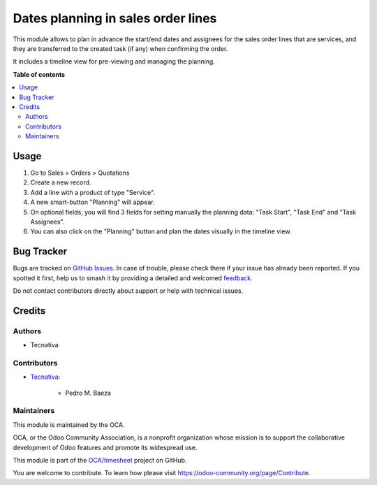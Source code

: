 ===================================
Dates planning in sales order lines
===================================

.. 
   !!!!!!!!!!!!!!!!!!!!!!!!!!!!!!!!!!!!!!!!!!!!!!!!!!!!
   !! This file is generated by oca-gen-addon-readme !!
   !! changes will be overwritten.                   !!
   !!!!!!!!!!!!!!!!!!!!!!!!!!!!!!!!!!!!!!!!!!!!!!!!!!!!
   !! source digest: sha256:8e9d8f28eaf13681b5d90efd20e8c336813f849dc5e60543e3cf6e9f83637e3d
   !!!!!!!!!!!!!!!!!!!!!!!!!!!!!!!!!!!!!!!!!!!!!!!!!!!!

.. |badge1| image:: https://img.shields.io/badge/maturity-Beta-yellow.png
    :target: https://odoo-community.org/page/development-status
    :alt: Beta
.. |badge2| image:: https://img.shields.io/badge/licence-AGPL--3-blue.png
    :target: http://www.gnu.org/licenses/agpl-3.0-standalone.html
    :alt: License: AGPL-3
.. |badge3| image:: https://img.shields.io/badge/github-OCA%2Ftimesheet-lightgray.png?logo=github
    :target: https://github.com/OCA/timesheet/tree/16.0/sale_timesheet_timeline
    :alt: OCA/timesheet
.. |badge4| image:: https://img.shields.io/badge/weblate-Translate%20me-F47D42.png
    :target: https://translation.odoo-community.org/projects/timesheet-16-0/timesheet-16-0-sale_timesheet_timeline
    :alt: Translate me on Weblate
.. |badge5| image:: https://img.shields.io/badge/runboat-Try%20me-875A7B.png
    :target: https://runboat.odoo-community.org/builds?repo=OCA/timesheet&target_branch=16.0
    :alt: Try me on Runboat

|badge1| |badge2| |badge3| |badge4| |badge5|

This module allows to plan in advance the start/end dates and assignees for the sales
order lines that are services, and they are transferred to the created task (if any)
when confirming the order.

It includes a timeline view for pre-viewing and managing the planning.

**Table of contents**

.. contents::
   :local:

Usage
=====

#. Go to Sales > Orders > Quotations
#. Create a new record.
#. Add a line with a product of type "Service".
#. A new smart-button "Planning" will appear.
#. On optional fields, you will find 3 fields for setting manually the planning data:
   "Task Start", "Task End" and "Task Assignees".
#. You can also click on the "Planning" button and plan the dates visually in the
   timeline view.

Bug Tracker
===========

Bugs are tracked on `GitHub Issues <https://github.com/OCA/timesheet/issues>`_.
In case of trouble, please check there if your issue has already been reported.
If you spotted it first, help us to smash it by providing a detailed and welcomed
`feedback <https://github.com/OCA/timesheet/issues/new?body=module:%20sale_timesheet_timeline%0Aversion:%2016.0%0A%0A**Steps%20to%20reproduce**%0A-%20...%0A%0A**Current%20behavior**%0A%0A**Expected%20behavior**>`_.

Do not contact contributors directly about support or help with technical issues.

Credits
=======

Authors
~~~~~~~

* Tecnativa

Contributors
~~~~~~~~~~~~

* `Tecnativa <https://www.tecnativa.com>`_:

    * Pedro M. Baeza

Maintainers
~~~~~~~~~~~

This module is maintained by the OCA.

.. image:: https://odoo-community.org/logo.png
   :alt: Odoo Community Association
   :target: https://odoo-community.org

OCA, or the Odoo Community Association, is a nonprofit organization whose
mission is to support the collaborative development of Odoo features and
promote its widespread use.

This module is part of the `OCA/timesheet <https://github.com/OCA/timesheet/tree/16.0/sale_timesheet_timeline>`_ project on GitHub.

You are welcome to contribute. To learn how please visit https://odoo-community.org/page/Contribute.
